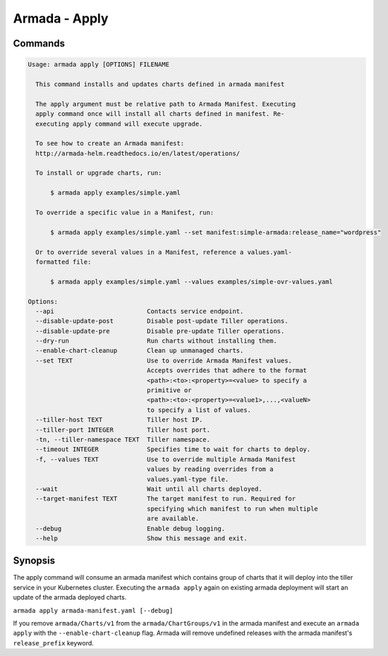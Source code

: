 Armada - Apply
==============


Commands
--------

.. code:: bash

    Usage: armada apply [OPTIONS] FILENAME

      This command installs and updates charts defined in armada manifest

      The apply argument must be relative path to Armada Manifest. Executing
      apply command once will install all charts defined in manifest. Re-
      executing apply command will execute upgrade.

      To see how to create an Armada manifest:
      http://armada-helm.readthedocs.io/en/latest/operations/

      To install or upgrade charts, run:

          $ armada apply examples/simple.yaml

      To override a specific value in a Manifest, run:

          $ armada apply examples/simple.yaml --set manifest:simple-armada:release_name="wordpress"

      Or to override several values in a Manifest, reference a values.yaml-
      formatted file:

          $ armada apply examples/simple.yaml --values examples/simple-ovr-values.yaml

    Options:
      --api                         Contacts service endpoint.
      --disable-update-post         Disable post-update Tiller operations.
      --disable-update-pre          Disable pre-update Tiller operations.
      --dry-run                     Run charts without installing them.
      --enable-chart-cleanup        Clean up unmanaged charts.
      --set TEXT                    Use to override Armada Manifest values.
                                    Accepts overrides that adhere to the format
                                    <path>:<to>:<property>=<value> to specify a
                                    primitive or
                                    <path>:<to>:<property>=<value1>,...,<valueN>
                                    to specify a list of values.
      --tiller-host TEXT            Tiller host IP.
      --tiller-port INTEGER         Tiller host port.
      -tn, --tiller-namespace TEXT  Tiller namespace.
      --timeout INTEGER             Specifies time to wait for charts to deploy.
      -f, --values TEXT             Use to override multiple Armada Manifest
                                    values by reading overrides from a
                                    values.yaml-type file.
      --wait                        Wait until all charts deployed.
      --target-manifest TEXT        The target manifest to run. Required for
                                    specifying which manifest to run when multiple
                                    are available.
      --debug                       Enable debug logging.
      --help                        Show this message and exit.

Synopsis
--------

The apply command will consume an armada manifest which contains group of charts
that it will deploy into the tiller service in your Kubernetes cluster.
Executing the ``armada apply`` again on existing armada deployment will start
an update of the armada deployed charts.

``armada apply armada-manifest.yaml [--debug]``

If you remove ``armada/Charts/v1`` from the ``armada/ChartGroups/v1`` in the armada
manifest and execute an ``armada apply`` with the  ``--enable-chart-cleanup`` flag.
Armada will remove undefined releases with the armada manifest's
``release_prefix`` keyword.
